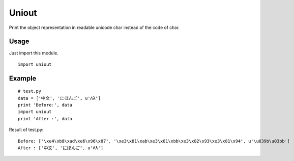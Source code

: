 Uniout
======

Print the object representation in readable unicode char instead of the code of
char.

Usage
-----

Just import this module.

::

    import uniout

Example
-------

::

    # test.py
    data = ['中文', 'にほんご', u'Λλ']
    print 'Before:', data
    import uniout
    print 'After :', data

Result of test.py:

::

    Before: ['\xe4\xb8\xad\xe6\x96\x87', '\xe3\x81\xab\xe3\x81\xbb\xe3\x82\x93\xe3\x81\x94', u'\u039b\u03bb']
    After : ['中文', 'にほんご', u'Λλ']
